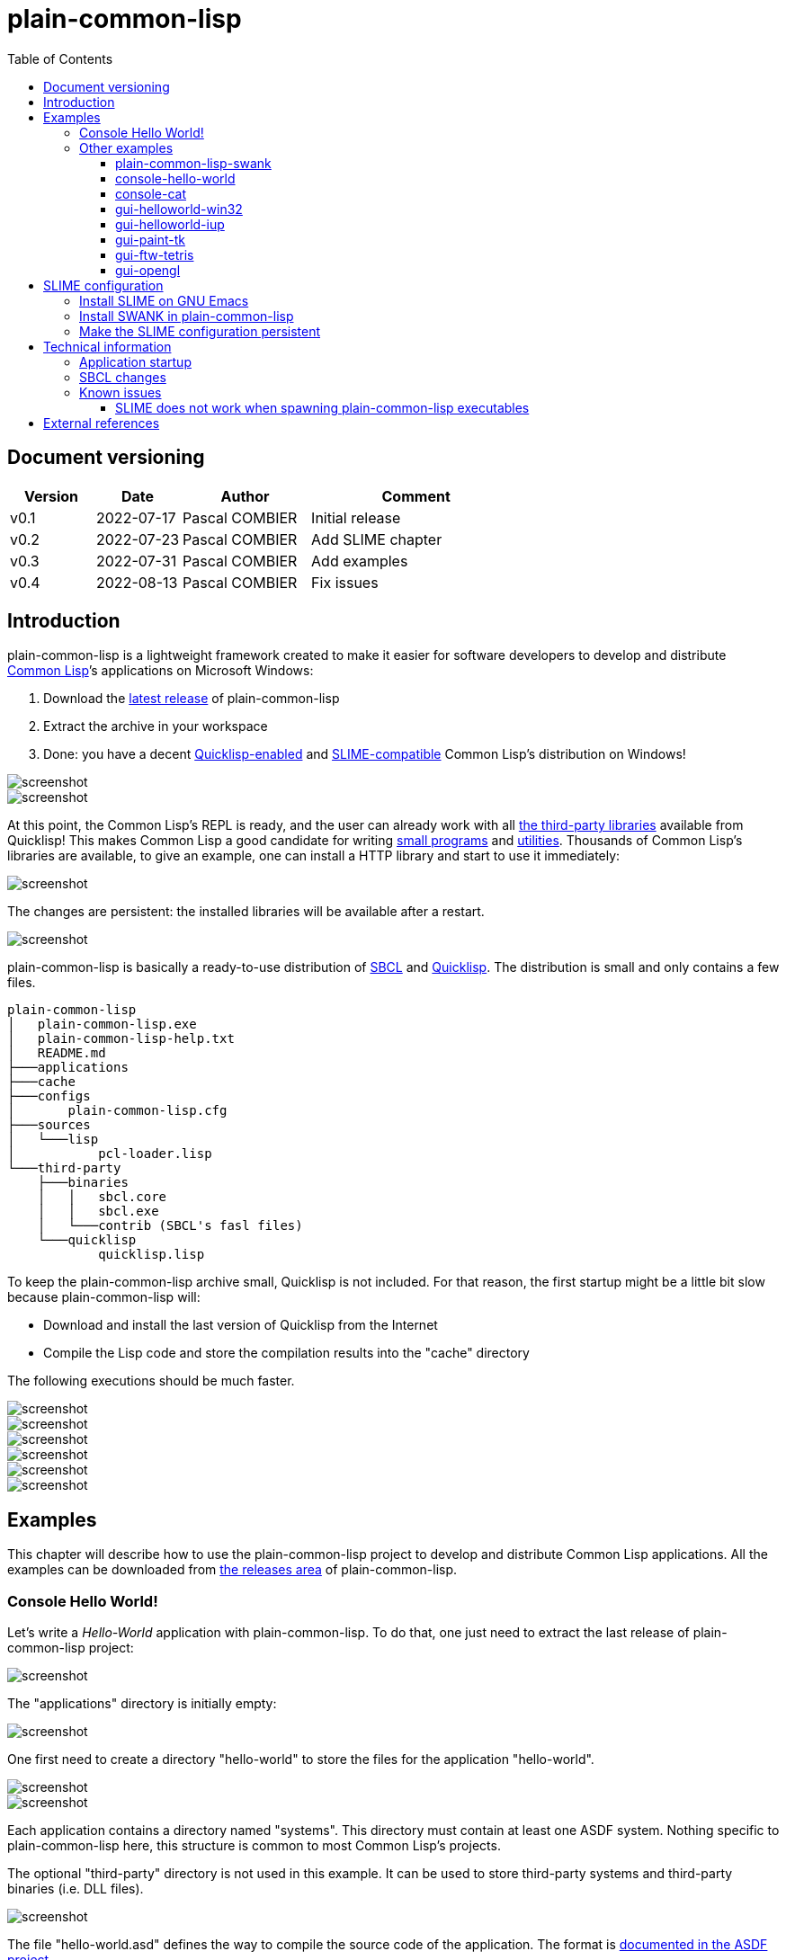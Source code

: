 = plain-common-lisp
:toc:
:toclevels: 4

:url-cl:           https://common-lisp.net
:url-releases:     https://github.com/pascalcombier/plain-common-lisp/releases
:url-plainstarter: https://github.com/pascalcombier/plain-starter
:url-quicklisp:    http://blog.quicklisp.org
:url-asdf:         https://asdf.common-lisp.dev
:url-defsystem:    https://asdf.common-lisp.dev/asdf.html=The-defsystem-form
:url-ql-releases:  https://www.quicklisp.org/beta/releases.html
:url-zach:         https://www.xach.com
:url-slime:        https://slime.common-lisp.dev/doc/html
:url-emacs:        https://www.gnu.org/software/emacs
:url-fare-1:       http://fare.tunes.org/files/asdf3/asdf3-2014.html
:url-fare-2:       http://fare.tunes.org/files/asdf3/scripting-slides.pdf
:url-sbcl:         http://www.sbcl.org
:url-save-and-die: http://www.sbcl.org/manual/=Function-sb_002dext-save_002dlisp_002dand_002ddie)
:url-asdf-tuto:    https://fare.livejournal.com/176185.html
:url-asdf-10:      http://fare.tunes.org/files/asdf3/asdf3-2014.pdf
:url-iup:          http://webserver2.tecgraf.puc-rio.br/iup/
:url-uiop:         https://asdf.common-lisp.dev/uiop.pdf
:url-zstd:         https://github.com/facebook/zstd
:url-rh:           http://www.angusj.com/resourcehacker/
:url-cat:          https://en.wikipedia.org/wiki/Cat_(Unix)
:url-cffi:         https://cffi.common-lisp.dev/manual/cffi-manual.html
:url-cl-iup:       https://github.com/klimenko-serj/cl-iup
:url-ftw:          https://github.com/fjames86/ftw/tree/master/examples/tetris
:url-ltk:          http://www.peter-herth.de/ltk/

== Document versioning

[cols="2,2,3,5",options="header"]
|==========================================================
| Version | Date       | Author         | Comment
| v0.1    | 2022-07-17 | Pascal COMBIER | Initial release
| v0.2    | 2022-07-23 | Pascal COMBIER | Add SLIME chapter
| v0.3    | 2022-07-31 | Pascal COMBIER | Add examples
| v0.4    | 2022-08-13 | Pascal COMBIER | Fix issues
|==========================================================

== Introduction

plain-common-lisp is a lightweight framework created to make it easier for
software developers to develop and distribute {url-cl}[Common Lisp]’s
applications on Microsoft Windows:

1. Download the {url-releases}[latest release] of plain-common-lisp
2. Extract the archive in your workspace
3. Done: you have a decent <<bookmark-quicklisp,Quicklisp-enabled>> and <<bookmark-slime,SLIME-compatible>> Common Lisp's distribution on Windows!

image::docs/images/readme/03-workspace-directory-highlight.png[screenshot]
image::docs/images/readme/06-repl.png[screenshot]

At this point, the Common Lisp's REPL is ready, and the user can already work
with all {url-ql-releases}[the third-party libraries] available from Quicklisp!
This makes Common Lisp a good candidate for writing {url-fare-1}[small programs]
and {url-fare-2}[utilities]. Thousands of Common Lisp's libraries are available,
to give an example, one can install a HTTP library and start to use it
immediately:

image::docs/images/readme/07-winhttp-highlight.png[screenshot]

The changes are persistent: the installed libraries will be available after a
restart.

image::docs/images/readme/08-next-startup-highlight.png[screenshot]

plain-common-lisp is basically a ready-to-use distribution of {url-sbcl}[SBCL]
and {url-quicklisp}[Quicklisp]. The distribution is small and only contains a few
files.

```
plain-common-lisp
│   plain-common-lisp.exe
│   plain-common-lisp-help.txt
│   README.md
├───applications
├───cache
├───configs
│       plain-common-lisp.cfg
├───sources
│   └───lisp
│           pcl-loader.lisp
└───third-party
    ├───binaries
    │   │   sbcl.core
    │   │   sbcl.exe
    │   └───contrib (SBCL's fasl files)
    └───quicklisp
            quicklisp.lisp
```

To keep the plain-common-lisp archive small, Quicklisp is not included. For that
reason, the first startup might be a little bit slow because plain-common-lisp
will:

* Download and install the last version of Quicklisp from the Internet

* Compile the Lisp code and store the compilation results into the "cache"
  directory

The following executions should be much faster.

image::docs/images/readme/01-workspace-directory.png[screenshot]
image::docs/images/readme/02-workspace-cache-empty.png[screenshot]
image::docs/images/readme/03-workspace-directory-highlight.png[screenshot]
image::docs/images/readme/04-first-execution.png[screenshot]
image::docs/images/readme/05-workspace-cache-populated.png[screenshot]
image::docs/images/readme/06-repl.png[screenshot]

== Examples

This chapter will describe how to use the plain-common-lisp project to develop
and distribute Common Lisp applications. All the examples can be downloaded from
{url-releases}[the releases area] of plain-common-lisp.

=== Console Hello World! 

Let's write a _Hello-World_ application with plain-common-lisp. To do that, one
just need to extract the last release of plain-common-lisp project:

image::docs/images/hello-world/01-plain-common-lisp-directory.png[screenshot]

The "applications" directory is initially empty:

image::docs/images/hello-world/02-applications-directory-empty.png[screenshot]

One first need to create a directory "hello-world" to store the files for the
application "hello-world".

image::docs/images/hello-world/03-applications-directory-non-empty.png[screenshot]
image::docs/images/hello-world/04-applications-directory-hello-world.png[screenshot]

Each application contains a directory named "systems". This directory must
contain at least one ASDF system. Nothing specific to plain-common-lisp here,
this structure is common to most Common Lisp's projects.

The optional "third-party" directory is not used in this example. It can be used
to store third-party systems and third-party binaries (i.e. DLL files).

image::docs/images/hello-world/05-applications-directory-hello-world-sources.png[screenshot]

The file "hello-world.asd" defines the way to compile the source code of the
application. The format is {url-defsystem}[documented in the ASDF project].

[source,lisp]
----
;;; +----------+-------------------------------------------------------+
;;; | Info     | Value                                                 |
;;; +----------+-------------------------------------------------------+
;;; | Filename | hello-world.asd                                       |
;;; | Project  | plain-common-lisp-examples                            |
;;; +------------------------------------------------------------------+

(asdf:defsystem #:hello-world
    :description "Hello world for plain-common-lisp"
    :author      "Pascal COMBIER"
    :license     "BSD"
    :components
     ((:file "package")
      (:file "hello-world" :depends-on ("package"))))
----

The "package.lisp" file describe the package "hello-world" which exports the
"main" function:

[source,lisp]
----
;;; +----------+-------------------------------------------------------+
;;; | Info     | Value                                                 |
;;; +----------+-------------------------------------------------------+
;;; | Filename | package.lisp                                          |
;;; | Project  | plain-common-lisp-examples                            |
;;; +----------+-------------------------------------------------------+

(defpackage #:hello-world
  (:use
   #:common-lisp)
  (:export #:main))
----

The file "hello-world.lisp" implements the "main" function.

[source,lisp]
----
;;; +----------+-------------------------------------------------------+
;;; | Info     | Value                                                 |
;;; +----------+-------------------------------------------------------+
;;; | Filename | hello-world.lisp                                      |
;;; | Project  | plain-common-lisp-examples                            |
;;; +----------+-------------------------------------------------------+

(in-package :hello-world)

;;--------------------------------------------------------------------;;
;; IMPLEMENTATION                                                     ;;
;;--------------------------------------------------------------------;;

(defun main ()
  (format t "Hello World!~%"))
----

It's trivial to test such application because all the applications in the
"applications" directory are automatically registered to ASDF at
plain-common-lisp's startup:

image::docs/images/hello-world/06-application-hello-world-test-highlight.png[screenshot]

To distribute this application, one way could be to distribute it with its
source code. An easy approach would be to _duplicate_ "plain-common-lisp.exe"
into "hello-world.exe" and _duplicate_ "configs/plain-common-lisp.cfg" into
"configs/hello-world.cfg".

Note that "plain-common-lisp.exe" is actually a copy of the executable from
{url-plainstarter}[the plain-starter project].

image::docs/images/hello-world/07-application-hello-world-duplicate-exe.png[screenshot]
image::docs/images/hello-world/08-application-hello-world-duplicate-cfg.png[screenshot]

The last step would be to create an application starter file in the applications
directory.

image::docs/images/hello-world/09-application-hello-world-starter.png[screenshot]

.hello-world.lisp
[source,lisp]
----
(asdf:load-system "hello-world")
(hello-world:main)
----

Executing "hello-world.exe" will have the behavior that everyone expects:

image::docs/images/hello-world/10-application-hello-world-exe.png[screenshot]
image::docs/images/hello-world/11-application-hello-world-execution.png[screenshot]

The final step before creating a ZIP file and distribute this application would
be to delete the unnecessary files: "plain-common-lisp.exe",
"configs/plain-common-lisp.cfg" and remove all the files from the cache
directory.

image::docs/images/hello-world/12-application-hello-world-final.png[screenshot]

A second way would be to distribute this application as a standalone binary
file, without any source code attached. This can be achieved by using the
{url-save-and-die}[save-lisp-and-die] function from SBCL.

[source,lisp]
----
(sb-ext:save-lisp-and-die "hello-world-standalone.exe" :toplevel #'hello-world:main :executable t :compression t)
----

Note that the "compression" flag is not mandatory here. It's a SBCL feature
which is not always enabled on the official SBCL binaries for Windows. The SBCL
binaries of plain-common-lisp's always have this feature activated, allowing to
trade a little bit of startup time to get a smaller binary size. Note that since
SBCL 2.2.6, {url-zstd}[the zstd from Facebook] is used for the compression. A
compressed hello-world will typically take 12.5 MiB and the startup time be
negligible.

image::docs/images/hello-world/13-application-hello-world-save-lisp-and-die.png[screenshot]
image::docs/images/hello-world/14-application-hello-world-standalone.png[screenshot]
image::docs/images/hello-world/15-application-hello-world-standalone-exec.png[screenshot]

That's it! The application can be distributed to its users.

It is possible to change the icon present in the executable file without
recompiling the program. The cost-free proprietary program {url-rh}[Resource
Hacker] v4.5.30 has been reported working with plain-common-lisp's executable
files.

image::docs/images/hello-world/17-application-hello-world-standalone-icon.png[screenshot]
image::docs/images/hello-world/18-application-hello-world-standalone-icon.png[screenshot]
image::docs/images/hello-world/19-application-hello-world-standalone-properties.png[screenshot]

=== Other examples

All the other examples can be downloaded from {url-releases}[the releases area]
of plain-common-lisp. For each example, the program
"make-standalone-executable.exe" will generate a standalone executable from the
provided Lisp sources.

All the examples should be a little bit slow to start at the first
execution. This is perfectly normal because plain-common-lisp will download and
install Quicklisp from the internet and compile it. The "cache" directory will
then be populated with the results of the compilation. This could take up to a
couple of minutes on old systems. The following executions will be much
faster. The executions from the standalone executables will be quite fast.

==== plain-common-lisp-swank

image::docs/images/slime-pcl-install-swank/11-slime-packages.png[screenshot]

This example shows how to integrate plain-common-lisp with GNU Emacs and
SLIME. "plain-common-lisp-swank.exe" will start a SWANK server so that SLIME
could connect to it and interact with plain-common-lisp. More details are
available in a dedicated chapter of this document.

==== console-hello-world

image::docs/images/hello-world/15-application-hello-world-standalone-exec.png[screenshot]

==== console-cat

image::docs/images/examples/example-cat.png[screenshot]

This example shows how to write console applications with
plain-common-lisp. Here "cat" refers to {url-cat}[the cat command from Unix].

==== gui-helloworld-win32

image::docs/images/examples/example-helloworld-win32.png[screenshot]

This example shows how to use {url-cffi}[CFFI] to access the Win32 API.

==== gui-helloworld-iup

image::docs/images/examples/example-helloworld-iup.png[screenshot]

This example shows how to use the {url-cl-iup}[CL-IUP package] with
plain-common-lisp.

==== gui-paint-tk

image::docs/images/examples/example-paint-tk.png[screenshot]

This example shows how to use the {url-ltk}[ltk library] with
plain-common-lisp. LTK will use the Tk binaries from Tcl/Tk and will require the
program "wish.exe" to be shipped with the application. "wish.exe" is included
with the example.

==== gui-ftw-tetris

image::docs/images/examples/example-tetris.png[screenshot]

This example shows how to use the {url-ftw}[ftw library] with plain-common-lisp.

==== gui-opengl

image::docs/images/examples/example-opengl.png[screenshot]

This example simply integrates an example from the "cl-glut-examples" available
on Quicklisp.

== SLIME configuration

=== Install SLIME on GNU Emacs

This chapter is based on a fresh installation of the vanilla GNU Emacs. The
default package repository contains an old SLIME version which is not working
properly. The third-party repository MELPA contains a good version. The first
step is to add this MELPA repository to GNU Emacs.

Note that SLIME refers to the package for GNU Emacs and SWANK refers to the
implementation of a debugging server embedded in the application.

image::docs/images/slime-emacs-install-slime/01-emacs-starts.png[screenshot]

Press `Alt-x` and then enter the command `customize-variable`.

image::docs/images/slime-emacs-install-slime/02-customize-variable.png[screenshot]

Input `package-archives`.

image::docs/images/slime-emacs-install-slime/03-customize-variable-package-archives.png[screenshot]

Click on `INS` to insert a new repository:

- Name: MELPA
- URL: https://melpa.org/packages/

image::docs/images/slime-emacs-install-slime/04-add-melpa.png[screenshot]

Click on "STATE" and then "Save for Future Sessions".

image::docs/images/slime-emacs-install-slime/05-save-package-archives.png[screenshot]

Restart GNU Emacs. This is not techically required but slighly simplier to
document.

image::docs/images/slime-emacs-install-slime/06-emacs-starts.png[screenshot]

Press `Alt-x` and then enter the command `list-packages`. Wait a few seconds for
the package list to be downloaded.

image::docs/images/slime-emacs-install-slime/07-emacs-list-packages.png[screenshot]

Find the MELPA version of "SLIME" and press `i` the mark the software for installation.

image::docs/images/slime-emacs-install-slime/08-mark-slime-melpa.png[screenshot]

Press `x` to start the installation.

image::docs/images/slime-emacs-install-slime/09-confirm-install.png[screenshot]

That's done, SLIME is installed on GNU Emacs.

image::docs/images/slime-emacs-install-slime/10-slime-install-done.png[screenshot]

=== Install SWANK in plain-common-lisp

This chapter is based on a fresh installation of plain-common-lisp.

image::docs/images/slime-pcl-install-swank/01-pcl-fresh-start.png[screenshot]

Install SWANK from Quicklisp with the command `(ql:quickload "swank")`.

image::docs/images/slime-pcl-install-swank/02-pcl-quickload-swank.png[screenshot]

One can start a SWANK server with the function `(swank:create-server)` which
will create a local server. By default, this server will listen on the port
4005. This function will need to be called each time the application is
executed.

image::docs/images/slime-pcl-install-swank/03-pcl-swank-create-server.png[screenshot]

Create a new Lisp file in the "applications" directory.

image::docs/images/slime-pcl-install-swank/04-pcl-create-lisp-file.png[screenshot]

For example, one can write a hello-world function.

image::docs/images/slime-pcl-install-swank/05-create-hello-word.png[screenshot]

At this stage, let's try to make Emacs connect to the plain-common-lisp
process. Press `Alt-x` and type the command `slime-connect`.

image::docs/images/slime-pcl-install-swank/06-slime-connect.png[screenshot]

When prompted about which host to use, just validate: the default host
`localhost` is perfectly fine.

image::docs/images/slime-pcl-install-swank/07-slime-connect-localhost.png[screenshot]

When prompted about which port to use, just validate: the default port
`4005` is perfectly fine.

image::docs/images/slime-pcl-install-swank/08-slime-connect-port.png[screenshot]

That's it, SLIME is started and connected to the plain-common-lisp process.

image::docs/images/slime-pcl-install-swank/09-slime-started.png[screenshot]

To compile the `hello-world` function and send it to plain-common-lisp, it is
simply needed to type `Ctrl-c Ctrl-c`. The result of the compilation will appear
in the terminal below the source code. One can directly test the hello-world
function by jumping in the REPL and typing the Common Lisp code `(hello-world)`.

image::docs/images/slime-pcl-install-swank/10-slime-interaction.png[screenshot]

This is exactly why it is named _interactive_. The programmer write a function
in its source code and test it immediately. If the function is working, the
developer can save the file and then write a new function. The development of
the program is done step-by-step in a incremental way.

In most of Common Lisp's programs there are different packages. By default,
SLIME starts in the standard package `common-lisp-user` also named
`CL-USER`. All the functions will be created in this package. If one want to
switch to another package, he can:

- Press `Alt-x` and then type the command `slime-repl-set-package`
- Use the shortcut `Ctrl-c` then `Alt-p`

The package names can be automatically completed when pressing the `TAB` key.

In the example below, we have created a package "hello" exporting the "main"
function. Then we asked SLIME to jump inside this package. At this point, we
implemented the "main" function and tested it.

image::docs/images/slime-pcl-install-swank/11-slime-packages.png[screenshot]

=== Make the SLIME configuration persistent

A full example is available and can be downloaded from {url-releases}[the
releases area] of plain-common-lisp. We can make the assumption that the SWANK
server might not be needed when delivering the application to the users. So it
could be reasonable to consider 2 environments:

- Development environment, starting SWANK server automatically
- Production environment, without any SWANK server

Creating a new environment simply means duplicating 2 files. Duplicate
"plain-common-lisp.exe" into "plain-common-lisp-dev.exe". Duplicate
"configs/plain-common-lisp.cfg" into "configs/plain-common-lisp-dev.cfg".

image::docs/images/slime-persistent/01-dev-environment.png[screenshot]
image::docs/images/slime-persistent/02-dev-config.png[screenshot]

Then one simply need to write the "plain-common-lisp-dev" application startup
file named "plain-common-lisp-dev.lisp".

image::docs/images/slime-persistent/03-applications.png[screenshot]

.plain-common-lisp-dev.lisp
[source,lisp]
----
(asdf:load-system "swank")
(swank:create-server)
----

When the program "plain-common-lisp-dev.exe" will be executed, it will try to
load and execute the file "applications\plain-common-lisp-dev.lisp". This
startup file will load SWANK and create a server.

After that, we can just run the application "plain-common-lisp-dev.exe" and
connect with SLIME from GNU Emacs. The SWANK server is started automatically.

image::docs/images/slime-persistent/04-slime.png[screenshot]

== Technical information

=== Application startup

To explain how plain-common-lisp's application, it's convenient to describe how
the "hello-world" example is started.

. The user starts "hello-world.exe"

. hello-world.exe will look for "config/hello-world.cfg", register the
environment variable PCL_PROGNAME as "hello-world" and starts sbcl.exe

. sbcl.exe will initialize plain-common-lisp with the file
"sources/pcl-loader.lisp"

. pcl-loader.lisp will start "applications\%PCL_PROGNAME%.lisp", in our case
"applications\hello-world.lisp"

This way seems complex but has several advantages:

- One plain-common-lisp directory can host several applications sharing a common
  source code.

- All the applications use the same sbcl.exe, sbcl.core and contribs, making the
  system simple to maintain and update.

=== SBCL changes

plain-common-lisp does not work completely with the vanilla SBCL, a few changes
have been made on SBCL:

- The additional hook sb-ext:*pre-foreign-init-hooks* has been added. It is
  called just before the initialization of the foreign module, allowing DLL
  files to be relocated at runtime, and therefore allowing plain-common-lisp's
  applications to be moved accross the disk.

- A manifest file has been added to the binary file, allowing
  plain-common-lisp's GUIs to enable Windows visual styles.

- The default icon of sbcl.exe has been replaced with plainstarter's icon, to
  make it clear that the 2 binaries are different.

- The compression option has been activated (it does not seem to be activated in
  all the builds for Windows).

- Static linking has been activated to avoid the need for libzstd.dll.

=== Known issues

==== SLIME does not work when spawning plain-common-lisp executables

This method is unfortunately not currently supported. The reason is technical,
the SWANK package from Quicklisp implements its own FASL binaries relocation
scheme. It does it in a way which is not compatible with plain-common-lisp.

image::docs/images/slime-known-issues.png[screenshot]

The FASL files from plain-common-lisp and SWANK being located in different
directories, plain-common-lisp startup meets an error when loading SWANK. If one
successfuly modify SWANK so that he don't implement any custom FASL redirection,
this issue would probably be solved.

== External references

* [[bookmark-quicklisp]]{url-quicklisp}[Quicklisp] is the fantastic library
manager for Common Lisp developped by {url-zach}[Zach Beane]. Note that
Quicklisp is unaffiliated to plain-common-lisp's project.

* [[bookmark-slime]]{url-slime}[SLIME] is a powerful mode for {url-emacs}[GNU
Emacs] allowing to write programs in an interactive and incremental way.

* {url-asdf}[ASDF] is the de-facto standard tool to build Common Lisp
software. It has been maintained {url-asdf-10}[over 10 years] and
    {url-asdf-tuto}[greatly documented] by the outstanding François-René Rideau.
